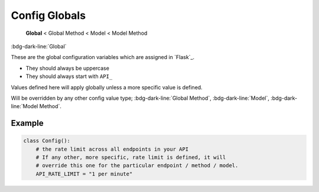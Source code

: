 Config Globals
==============================

    **Global** < Global Method < Model < Model Method

:bdg-dark-line:`Global`

These are the global configuration variables which are assigned in `Flask`_.

-  They should always be uppercase
-  They should always start with ``API_``

Values defined here will apply globally unless a more specific value is defined.

Will be overridden by any other config value type;  :bdg-dark-line:`Global Method`, :bdg-dark-line:`Model`, :bdg-dark-line:`Model Method`.

Example
--------------

.. code:: python

    class Config():
        # the rate limit across all endpoints in your API
        # If any other, more specific, rate limit is defined, it will
        # override this one for the particular endpoint / method / model.
        API_RATE_LIMIT = "1 per minute"
